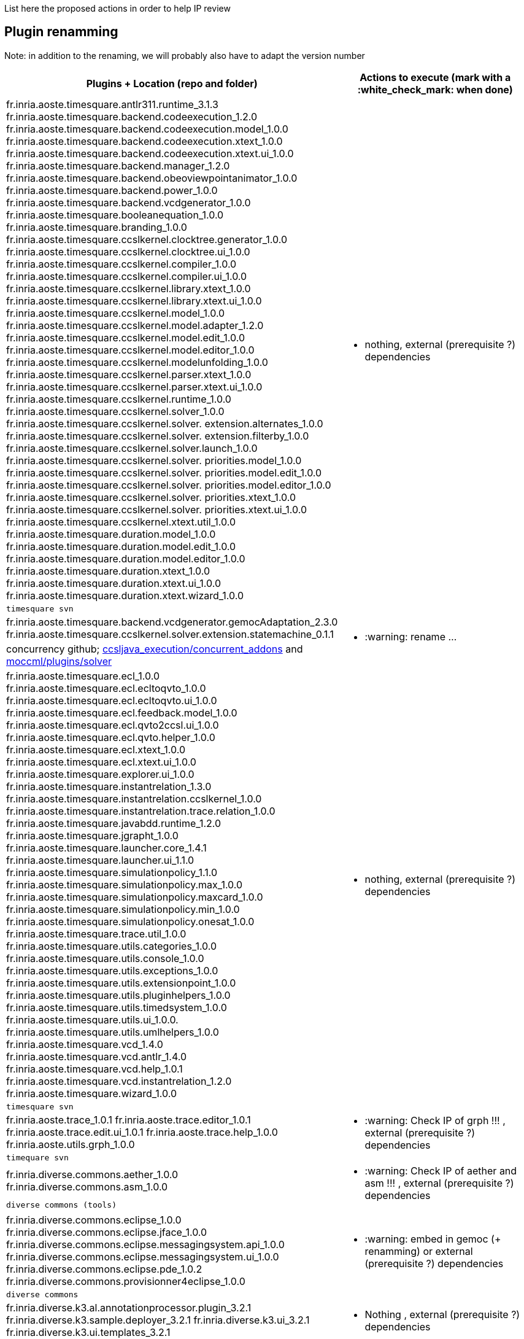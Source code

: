 List here the proposed actions in order to help IP review


## Plugin renamming

Note: in addition to the renaming, we will probably also have to adapt the version number

[cols="<1a,1*a", options="header",]
|===
|Plugins + Location (repo and folder)
|Actions to execute (mark with a :white_check_mark: when done)

|
fr.inria.aoste.timesquare.antlr311.runtime_3.1.3
fr.inria.aoste.timesquare.backend.codeexecution_1.2.0
fr.inria.aoste.timesquare.backend.codeexecution.model_1.0.0
fr.inria.aoste.timesquare.backend.codeexecution.xtext_1.0.0
fr.inria.aoste.timesquare.backend.codeexecution.xtext.ui_1.0.0
fr.inria.aoste.timesquare.backend.manager_1.2.0
fr.inria.aoste.timesquare.backend.obeoviewpointanimator_1.0.0
fr.inria.aoste.timesquare.backend.power_1.0.0
fr.inria.aoste.timesquare.backend.vcdgenerator_1.0.0
fr.inria.aoste.timesquare.booleanequation_1.0.0
fr.inria.aoste.timesquare.branding_1.0.0
fr.inria.aoste.timesquare.ccslkernel.clocktree.generator_1.0.0
fr.inria.aoste.timesquare.ccslkernel.clocktree.ui_1.0.0
fr.inria.aoste.timesquare.ccslkernel.compiler_1.0.0
fr.inria.aoste.timesquare.ccslkernel.compiler.ui_1.0.0
fr.inria.aoste.timesquare.ccslkernel.library.xtext_1.0.0
fr.inria.aoste.timesquare.ccslkernel.library.xtext.ui_1.0.0
fr.inria.aoste.timesquare.ccslkernel.model_1.0.0
fr.inria.aoste.timesquare.ccslkernel.model.adapter_1.2.0
fr.inria.aoste.timesquare.ccslkernel.model.edit_1.0.0
fr.inria.aoste.timesquare.ccslkernel.model.editor_1.0.0
fr.inria.aoste.timesquare.ccslkernel.modelunfolding_1.0.0
fr.inria.aoste.timesquare.ccslkernel.parser.xtext_1.0.0
fr.inria.aoste.timesquare.ccslkernel.parser.xtext.ui_1.0.0
fr.inria.aoste.timesquare.ccslkernel.runtime_1.0.0
fr.inria.aoste.timesquare.ccslkernel.solver_1.0.0
fr.inria.aoste.timesquare.ccslkernel.solver. extension.alternates_1.0.0
fr.inria.aoste.timesquare.ccslkernel.solver. extension.filterby_1.0.0
fr.inria.aoste.timesquare.ccslkernel.solver.launch_1.0.0
fr.inria.aoste.timesquare.ccslkernel.solver. priorities.model_1.0.0
fr.inria.aoste.timesquare.ccslkernel.solver. priorities.model.edit_1.0.0
fr.inria.aoste.timesquare.ccslkernel.solver. priorities.model.editor_1.0.0
fr.inria.aoste.timesquare.ccslkernel.solver. priorities.xtext_1.0.0
fr.inria.aoste.timesquare.ccslkernel.solver. priorities.xtext.ui_1.0.0
fr.inria.aoste.timesquare.ccslkernel.xtext.util_1.0.0
fr.inria.aoste.timesquare.duration.model_1.0.0
fr.inria.aoste.timesquare.duration.model.edit_1.0.0
fr.inria.aoste.timesquare.duration.model.editor_1.0.0
fr.inria.aoste.timesquare.duration.xtext_1.0.0
fr.inria.aoste.timesquare.duration.xtext.ui_1.0.0
fr.inria.aoste.timesquare.duration.xtext.wizard_1.0.0
.2+|
- nothing, external (prerequisite ?) dependencies
|
 timesquare svn

|
fr.inria.aoste.timesquare.backend.vcdgenerator.gemocAdaptation_2.3.0
fr.inria.aoste.timesquare.ccslkernel.solver.extension.statemachine_0.1.1
.2+|
- :warning: rename ...
| concurrency github; https://github.com/gemoc/concurrency/tree/master/ccsljava_execution/concurrent_addons/plugins[ccsljava_execution/concurrent_addons] and https://github.com/gemoc/concurrency/tree/master/moccml/plugins/solver/[moccml/plugins/solver]


|
fr.inria.aoste.timesquare.ecl_1.0.0
fr.inria.aoste.timesquare.ecl.ecltoqvto_1.0.0
fr.inria.aoste.timesquare.ecl.ecltoqvto.ui_1.0.0
fr.inria.aoste.timesquare.ecl.feedback.model_1.0.0
fr.inria.aoste.timesquare.ecl.qvto2ccsl.ui_1.0.0
fr.inria.aoste.timesquare.ecl.qvto.helper_1.0.0
fr.inria.aoste.timesquare.ecl.xtext_1.0.0
fr.inria.aoste.timesquare.ecl.xtext.ui_1.0.0
fr.inria.aoste.timesquare.explorer.ui_1.0.0
fr.inria.aoste.timesquare.instantrelation_1.3.0
fr.inria.aoste.timesquare.instantrelation.ccslkernel_1.0.0
fr.inria.aoste.timesquare.instantrelation.trace.relation_1.0.0
fr.inria.aoste.timesquare.javabdd.runtime_1.2.0
fr.inria.aoste.timesquare.jgrapht_1.0.0
fr.inria.aoste.timesquare.launcher.core_1.4.1
fr.inria.aoste.timesquare.launcher.ui_1.1.0
fr.inria.aoste.timesquare.simulationpolicy_1.1.0
fr.inria.aoste.timesquare.simulationpolicy.max_1.0.0
fr.inria.aoste.timesquare.simulationpolicy.maxcard_1.0.0
fr.inria.aoste.timesquare.simulationpolicy.min_1.0.0
fr.inria.aoste.timesquare.simulationpolicy.onesat_1.0.0
fr.inria.aoste.timesquare.trace.util_1.0.0
fr.inria.aoste.timesquare.utils.categories_1.0.0
fr.inria.aoste.timesquare.utils.console_1.0.0
fr.inria.aoste.timesquare.utils.exceptions_1.0.0
fr.inria.aoste.timesquare.utils.extensionpoint_1.0.0
fr.inria.aoste.timesquare.utils.pluginhelpers_1.0.0
fr.inria.aoste.timesquare.utils.timedsystem_1.0.0
fr.inria.aoste.timesquare.utils.ui_1.0.0.
fr.inria.aoste.timesquare.utils.umlhelpers_1.0.0
fr.inria.aoste.timesquare.vcd_1.4.0
fr.inria.aoste.timesquare.vcd.antlr_1.4.0
fr.inria.aoste.timesquare.vcd.help_1.0.1
fr.inria.aoste.timesquare.vcd.instantrelation_1.2.0
fr.inria.aoste.timesquare.wizard_1.0.0
.2+|
- nothing, external (prerequisite ?) dependencies
|
 timesquare svn

|
fr.inria.aoste.trace_1.0.1
fr.inria.aoste.trace.editor_1.0.1
fr.inria.aoste.trace.edit.ui_1.0.1
fr.inria.aoste.trace.help_1.0.0
fr.inria.aoste.utils.grph_1.0.0
.2+|
- :warning:  Check IP of grph !!! ,  external (prerequisite ?) dependencies
|
  timequare svn

|
fr.inria.diverse.commons.aether_1.0.0
fr.inria.diverse.commons.asm_1.0.0
.2+|
- :warning:  Check IP of aether and asm !!! ,  external (prerequisite ?) dependencies
|
  diverse commons (tools)

|
fr.inria.diverse.commons.eclipse_1.0.0
fr.inria.diverse.commons.eclipse.jface_1.0.0
fr.inria.diverse.commons.eclipse.messagingsystem.api_1.0.0
fr.inria.diverse.commons.eclipse.messagingsystem.ui_1.0.0
fr.inria.diverse.commons.eclipse.pde_1.0.2
fr.inria.diverse.commons.provisionner4eclipse_1.0.0
.2+|
- :warning:  embed in gemoc (+ renamming) or  external (prerequisite ?) dependencies
|
  diverse commons

|
fr.inria.diverse.k3.al.annotationprocessor.plugin_3.2.1
fr.inria.diverse.k3.sample.deployer_3.2.1
fr.inria.diverse.k3.ui_3.2.1
fr.inria.diverse.k3.ui.templates_3.2.1
.2+|
- Nothing ,  external (prerequisite ?) dependencies
|
  K3 github

|
fr.inria.diverse.melange_0.2.0
fr.inria.diverse.melange.adapters_0.2.0
fr.inria.diverse.melange.lib_0.2.0
fr.inria.diverse.melange.metamodel_0.2.0
fr.inria.diverse.melange.resource_0.2.0
fr.inria.diverse.melange.ui_0.2.0
fr.inria.diverse.melange.ui.templates_0.2.0
.2+|
- nothing ,  external (prerequisite ?) dependencies
|
  Melange Github

|
fr.inria.diverse.opsemanticsview.gen_2.3.0
fr.inria.diverse.opsemanticsview.gen.k3_2.3.0
fr.inria.diverse.opsemanticsview.model_2.3.0
.2+|
- :warning: Rename ... (prefix, and component ?)
|
  ModelDebugging

|
fr.inria.diverse.trace.annotations_2.3.0
fr.inria.diverse.trace.commons_2.3.0
fr.inria.diverse.trace.commons.model_2.3.0
fr.inria.diverse.trace.gemoc_2.3.0
fr.inria.diverse.trace.gemoc.api_2.3.0
fr.inria.diverse.trace.gemoc.generator_2.3.0
fr.inria.diverse.trace.gemoc.ui_2.3.0
fr.inria.diverse.trace.metamodel.generator_2.3.0
.2+|
- :warning: Rename ... (prefix, and component ?)
|
  ModelDebugging

|
fr.obeo.dsl.debug_2.3.0
fr.obeo.dsl.debug.edit_2.3.0
fr.obeo.dsl.debug.ide_2.3.0
fr.obeo.dsl.debug.ide.sirius.ui_2.3.0
fr.obeo.dsl.debug.ide.ui_2.3.0
fr.obeo.timeline_2.3.0
.2+|
- :warning: Rename ... (prefix, and component ?)
|
  ModelDebugging

|
org.eclipse.emf.ecoretools_3.2.1
org.eclipse.emf.ecoretools.design_3.2.1
org.eclipse.emf.ecoretools.design.properties_3.2.1
org.eclipse.emf.ecoretools.design.ui_3.2.1
org.eclipse.emf.ecoretools.doc_3.2.1
org.eclipse.emf.ecoretools.properties_3.2.1
org.eclipse.emf.ecoretools.registration_0.1.3
org.eclipse.emf.ecoretools.registration.ui_0.1.3
org.eclipse.emf.ecoretools.tabbedproperties_3.2.1
org.eclipse.emf.ecoretools.ui_3.2.1
.2+|
- :warning: Check version from diverse.commons vs official ecore tools, rename or contribute to ecore tool ?
| 
   Ecoretools and diverse commons

|
org.gemoc.bcool.bcoollib_2.3.0.
org.gemoc.bcool.bcoollib.ui_2.3.0
org.gemoc.bcool.model_2.3.0
org.gemoc.bcool.model.xtext_2.3.0
org.gemoc.bcool.model.xtext.ui_2.3.0
org.gemoc.bcool.transformation.bcool2qvto_2.3.0
org.gemoc.bcool.transformation.bcool2qvto.ui_2.3.0
org.gemoc.bcool.transformation.qvto2ccsl.ui_2.3.0
org.gemoc.bcool.ui_2.3.0
.2+|
- :warning: Rename ...
| 
 Coordination

|
org.gemoc.bflow.grammar_2.3.0
org.gemoc.bflow.grammar.ui_2.3.0
.2+|
- :warning: Rename ...
| 
  Coordination

|
org.gemoc.commons_2.3.0
org.gemoc.commons.eclipse_2.3.0
org.gemoc.commons.eclipse.jdt_2.3.0
org.gemoc.commons.eclipse.pde_2.3.0
org.gemoc.commons.eclipse.ui_2.3.0
.2+|
- :warning: Rename ...
- :warning: Move to dedicated Commons git repo ? ModelDebugging ?  depends on the CI infrastructure ...
|
  Gemoc Studio

|
org.gemoc.concurrent_addons.eventscheduling.timeline_2.3.0
.2+|
- :warning: Rename ...
| 
   Concurrent

|
org.gemoc.concurrent.language_workbench. sample.deployer_2.3.0
org.gemoc.concurrent.modeling_workbench. sample.deployer_2.3.0
.2+|
- :warning: Rename ... 
- :warning: may be move in concurrent repository ?
|
   Gemoc Studio

|
org.gemoc.execution.concurrent.ccsljavaengine_2.3.0
org.gemoc.execution.concurrent.ccsljavaengine .extensions.k3_2.3.0.
org.gemoc.execution.concurrent.ccsljavaengine .extensions.timesquare_2.3.0
org.gemoc.execution.concurrent.ccsljavaengine .mse.model_2.3.0
org.gemoc.execution.concurrent.ccsljavaengine .stimuli_scenario.model_2.3.0
org.gemoc.execution.concurrent.ccsljavaengine .ui_2.3.0
org.gemoc.execution.concurrent.ccsljavaxdsml .api_2.3.0
org.gemoc.execution.concurrent.ccsljavaxdsml .ui_2.3.0
org.gemoc.execution.concurrent.ccsljavaxdsml .utils_2.3.0
.2+|
- :warning: Rename ...
| concurrent

|
org.gemoc.execution.engine.coordinator.commons_2.3.0
.2+|
- :warning: Rename ...
| Coordination

|
org.gemoc.executionframework.engine_2.3.0
org.gemoc.executionframework.engine.ui_2.3.0
org.gemoc.executionframework.extensions.sirius_2.3.0
org.gemoc.executionframework.reflectivetrace.model_2.3.0
org.gemoc.executionframework.ui_2.3.0
.2+|
- :warning: Rename ...
| ModelDebugging

|
org.gemoc.execution.sequential.javaengine_2.3.0
org.gemoc.execution.sequential.javaengine.ui_2.3.0
.2+|
- :warning: Rename ...
| ModelDebugging

|
org.gemoc.execution.sequential.javaxdsml.api_2.3.0
org.gemoc.execution.sequential.javaxdsml.ide.ui_2.3.0
.2+|
- :warning: Rename ...
| ModelDebugging

|
org.gemoc.gemoc_heterogeneous_modeling_workbench.ui_2.3.0
.2+|
- :warning: Rename ...
| Coordination

|
org.gemoc.gemoc_language_workbench.documentation_2.3.0
.2+|
- :warning: Rename ...
| gemoc-studio

|
org.gemoc.gemoc_language_workbench. sample.deployer_2.3.0
org.gemoc.gemoc_modeling_workbench. sample.deployer_2.3.0
.2+|
- :warning: Rename ...
- :warning: may be move in modeldebugging repository ?
| gemoc-studio

|
org.gemoc.gemoc_studio.branding_2.3.0
.2+|
- :warning: Rename ...
| gemoc-studio

|
org.gemoc.gexpressions_2.3.0
org.gemoc.gexpressions.xtext_2.3.0
org.gemoc.gexpressions.xtext.ui_2.3.0
.2+|
- :warning: Rename ...
- :warning: move in ModelDebugging or commons repository
| gemoc-studio

|
org.gemoc.mocc.ccslmocc.model_0.1.1
org.gemoc.mocc.ccslmocc.model.design_0.1.1
org.gemoc.mocc.ccslmocc.model.xtext.mocdsl_0.1.1
org.gemoc.mocc.ccslmocc.model.xtext.mocdsl.ui_0.1.1
.2+|
- :warning: Rename ...
| concurrency

|
org.gemoc.mocc.fsmkernel.model_0.1.1
org.gemoc.mocc.fsmkernel.model.design_0.1.1
org.gemoc.mocc.fsmkernel.model.xtext.fsmdsl_0.1.1
org.gemoc.mocc.fsmkernel.model.xtext.fsmdsl.ui_0.1.1
.2+|
- :warning: Rename ...
| concurrency

|
org.gemoc.mocc.transformations.ecl2mtl_0.0.1
org.gemoc.mocc.transformations.ecl2mtl.ui_0.0.1
.2+|
- :warning: Rename ...
| concurrency

|
org.gemoc.sequential_addons.diffviewer_2.3.0
org.gemoc.sequential_addons.multidimensional.timeline_2.3.0
org.gemoc.sequential_addons.stategraph_2.3.0
.2+|
- :warning: Rename ...
| ModelDebugging

|
org.gemoc.xdsmlframework.api_2.3.0
org.gemoc.xdsmlframework.commons_2.3.0
org.gemoc.xdsmlframework.extensions.sirius_2.3.0
org.gemoc.xdsmlframework.ide.ui_2.3.0
org.gemoc.xdsmlframework.ui.utils_2.3.0
.2+|
- :warning: Rename ...
| ModelDebugging

|
|
|===